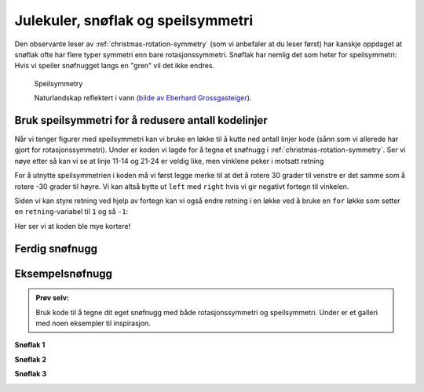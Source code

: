 .. _christmas-reflection-symmetry:

Julekuler, snøflak og speilsymmetri
-----------------------------------

Den observante leser av :ref:`christmas-rotation-symmetry` (som vi anbefaler at du leser først) har kanskje oppdaget at snøflak ofte har flere typer symmetri enn bare rotasjonssymmetri.
Snøflak har nemlig det som heter for speilsymmetri: Hvis vi speiler snøfnugget langs en "gren" vil det ikke endres. 

.. figure:: /../../_static/figures/manual_examples/reflection_symmetry/pexels-eberhard-grossgasteiger-12366087.jpg
    :figwidth: 99%

    Speilsymmetry

    Naturlandskap reflektert i vann (`bilde av Eberhard Grossgasteiger <https://www.pexels.com/photo/symmetrical-view-of-rocky-landscape-reflecting-in-a-pond-12366087/>`_).

Bruk speilsymmetri for å redusere antall kodelinjer
^^^^^^^^^^^^^^^^^^^^^^^^^^^^^^^^^^^^^^^^^^^^^^^^^^^

Når vi tenger figurer med speilsymmetri kan vi bruke en løkke til å kutte ned antall linjer kode (sånn som vi allerede har gjort for rotasjonssymmetri).
Under er koden vi lagde for å tegne et snøfnugg i :ref:`christmas-rotation-symmetry`. Ser vi nøye etter så kan vi se at linje 11-14 og 21-24 er veldig like, men vinklene peker i motsatt retning


.. include-turtlethread:: reflection_symmetry/01.py
    :linenos:
    :emphasize-lines: 11-14,21-24

.. image:: reflection_symmetry/manual_code_output/01.svg
    :width: 360
    :alt: Resultat fra koden over. Et snøfnugg med seks "armer".
    :class: sphx-glr-script-out

For å utnytte speilsymmetrien i koden må vi først legge merke til at det å rotere 30 grader til venstre er det samme som å rotere -30 grader til høyre. 
Vi kan altså bytte ut ``left`` med ``right`` hvis vi gir negativt fortegn til vinkelen. 

.. include-turtlethread:: reflection_symmetry/02.py
    :linenos:
    :emphasize-lines: 14, 21

.. image:: reflection_symmetry/manual_code_output/02.svg
    :width: 360
    :alt: Resultat fra koden over. Et snøfnugg med seks "armer".
    :class: sphx-glr-script-out

Siden vi kan styre retning ved hjelp av fortegn kan vi også endre retning i en løkke ved å bruke en ``for`` løkke som setter en ``retning``-variabel til ``1`` og så ``-1``:

.. include-turtlethread:: reflection_symmetry/03.py
    :linenos:
    :emphasize-lines: 7, 12, 15

.. image:: reflection_symmetry/manual_code_output/03.svg
    :width: 360
    :alt: Resultat fra koden over. Det er likt bildet som ble generert av forrige kodesnutt.
    :class: sphx-glr-script-out

Her ser vi at koden ble mye kortere!

Ferdig snøfnugg
^^^^^^^^^^^^^^^

.. image:: /../../_static/figures/manual_examples/reflection_symmetry/embroidered_reflection_snowflake.jpg
    :width: 400
    :alt: Et bilde av det ferdigbroderte snøfnugget.

Eksempelsnøfnugg
^^^^^^^^^^^^^^^^

.. admonition:: Prøv selv:
    
    Bruk kode til å tegne dit eget snøfnugg med både rotasjonssymmetri og speilsymmetri.
    Under er et galleri med noen eksempler til inspirasjon.

**Snøflak 1**

.. image:: reflection_symmetry/manual_code_output/gallery01.svg
    :width: 180
    :alt: En snøfnuggarm med fire grener, den første peker bakover og resten peker fremover.
    :class: snowflake-gallery-arm

.. collapse:: Snøflak
    :class: snowflake-gallery-snowflake

    .. image:: reflection_symmetry/manual_code_output/gallery01_full.svg
        :width: 360
        :alt: Et snøfnugg med seks armer hvor hver arm har fire grener på hver side.


.. collapse:: Kode for arm
    :class: snowflake-gallery-code

    .. include-turtlethread:: reflection_symmetry/gallery01.py
        :linenos:

.. collapse:: Kode for snøflak
    :class: snowflake-gallery-code

    .. include-turtlethread:: reflection_symmetry/gallery01_full.py
        :linenos:


**Snøflak 2**

.. image:: reflection_symmetry/manual_code_output/gallery02.svg
    :width: 180
    :alt: En snøfnuggarm som ser ut som et halvt vaffelhjerte.
    :class: snowflake-gallery-arm

.. collapse:: Snøflak
    :class: snowflake-gallery-snowflake

    .. image:: reflection_symmetry/manual_code_output/gallery02_full.svg
        :width: 360
        :alt: Et snøfnugg med fire armer, hvor hver arm ser ut som et vaffelhjerte.


.. collapse:: Kode for arm
    :class: snowflake-gallery-code

    .. include-turtlethread:: reflection_symmetry/gallery02.py
        :linenos:

.. collapse:: Kode for snøflak
    :class: snowflake-gallery-code

    .. include-turtlethread:: reflection_symmetry/gallery02_full.py
        :linenos:


**Snøflak 3**

.. image:: reflection_symmetry/manual_code_output/gallery03.svg
    :width: 180
    :alt: En snøfnuggarm med 4 sirkler i synkende størrelse som tangerer oversiden og synker i størrelse lengre ut i armen.
    :class: snowflake-gallery-arm

.. collapse:: Snøflak
    :class: snowflake-gallery-snowflake

    .. image:: reflection_symmetry/manual_code_output/gallery03_full.svg
        :width: 360
        :alt: Et snøfnugg hvor hver arm har åtte sirkler, fire på hver side som synker i størrelse jo lengre ut i armen vi kommer.


.. collapse:: Kode for arm
    :class: snowflake-gallery-code

    .. include-turtlethread:: reflection_symmetry/gallery03.py
        :linenos:

.. collapse:: Kode for snøflak
    :class: snowflake-gallery-code

    .. include-turtlethread:: reflection_symmetry/gallery03_full.py
        :linenos:

